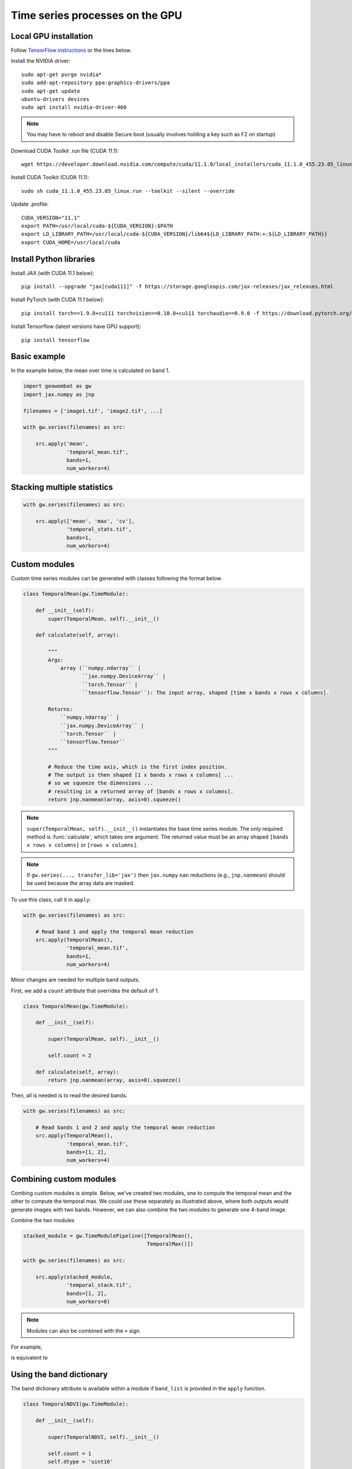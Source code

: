 .. _gpu:

Time series processes on the GPU
================================

Local GPU installation
----------------------

Follow `TensorFlow instructions <https://www.tensorflow.org/install/gpu>`_ or the lines below.

Install the NVIDIA driver::

    sudo apt-get purge nvidia*
    sudo add-apt-repository ppa:graphics-drivers/ppa
    sudo apt-get update
    ubuntu-drivers devices
    sudo apt install nvidia-driver-460

.. note::

    You may have to reboot and disable Secure boot (usually involves holding a key such as F2 on startup)

Download CUDA Toolkit .run file (CUDA 11.1)::

    wget https://developer.download.nvidia.com/compute/cuda/11.1.0/local_installers/cuda_11.1.0_455.23.05_linux.run

Install CUDA Toolkit (CUDA 11.1)::

    sudo sh cuda_11.1.0_455.23.05_linux.run --toolkit --silent --override

Update .profile::

    CUDA_VERSION="11.1"
    export PATH=/usr/local/cuda-${CUDA_VERSION}:$PATH
    export LD_LIBRARY_PATH=/usr/local/cuda-${CUDA_VERSION}/lib64${LD_LIBRARY_PATH:+:${LD_LIBRARY_PATH}}
    export CUDA_HOME=/usr/local/cuda

Install Python libraries
------------------------

Install JAX (with CUDA 11.1 below)::

    pip install --upgrade "jax[cuda111]" -f https://storage.googleapis.com/jax-releases/jax_releases.html

Install PyTorch (with CUDA 11.1 below)::

    pip install torch==1.9.0+cu111 torchvision==0.10.0+cu111 torchaudio==0.9.0 -f https://download.pytorch.org/whl/torch_stable.html

Install Tensorflow (latest versions have GPU support)::

    pip install tensorflow

Basic example
-------------

In the example below, the mean over time is calculated on band 1.

.. code:: python

    import geowombat as gw
    import jax.numpy as jnp

    filenames = ['image1.tif', 'image2.tif', ...]

    with gw.series(filenames) as src:

        src.apply('mean',
                  'temporal_mean.tif',
                  bands=1,
                  num_workers=4)

Stacking multiple statistics
----------------------------

.. code:: python

    with gw.series(filenames) as src:

        src.apply(['mean', 'max', 'cv'],
                  'temporal_stats.tif',
                  bands=1,
                  num_workers=4)

Custom modules
--------------

Custom time series modules can be generated with classes following the format below.

.. code:: python

    class TemporalMean(gw.TimeModule):

        def __init__(self):
            super(TemporalMean, self).__init__()

        def calculate(self, array):

            """
            Args:
                array (``numpy.ndarray`` |
                       ``jax.numpy.DeviceArray`` |
                       ``torch.Tensor`` |
                       ``tensorflow.Tensor``): The input array, shaped [time x bands x rows x columns].

            Returns:
                ``numpy.ndarray`` |
                ``jax.numpy.DeviceArray`` |
                ``torch.Tensor`` |
                ``tensorflow.Tensor``
            """

            # Reduce the time axis, which is the first index position.
            # The output is then shaped [1 x bands x rows x columns] ...
            # so we squeeze the dimensions ...
            # resulting in a returned array of [bands x rows x columns].
            return jnp.nanmean(array, axis=0).squeeze()

.. note::

    ``super(TemporalMean, self).__init__()`` instantiates the base time series module. The only required method
    is :func:`calculate`, which takes one argument. The returned value must be an array shaped
    ``[bands x rows x columns]`` or ``[rows x columns]``.

.. note::

    If ``gw.series(..., transfer_lib='jax')`` then ``jax.numpy`` ``nan`` reductions (e.g., ``jnp.nanmean``) should
    be used because the array data are masked.

To use this class, call it in ``apply``:

.. code:: python

    with gw.series(filenames) as src:

        # Read band 1 and apply the temporal mean reduction
        src.apply(TemporalMean(),
                  'temporal_mean.tif',
                  bands=1,
                  num_workers=4)

Minor changes are needed for multiple band outputs.

First, we add a ``count`` attribute that overrides the default of 1.

.. code:: python

    class TemporalMean(gw.TimeModule):

        def __init__(self):

            super(TemporalMean, self).__init__()

            self.count = 2

        def calculate(self, array):
            return jnp.nanmean(array, axis=0).squeeze()

Then, all is needed is to read the desired bands.

.. code:: python

    with gw.series(filenames) as src:

        # Read bands 1 and 2 and apply the temporal mean reduction
        src.apply(TemporalMean(),
                  'temporal_mean.tif',
                  bands=[1, 2],
                  num_workers=4)

Combining custom modules
------------------------

Combing custom modules is simple. Below, we've created two modules, one to compute the temporal mean and
the other to compute the temporal max. We could use these separately as illustrated above, where both
outputs would generate images with two bands. However, we can also combine the two modules to generate
one 4-band image.

.. ipython:: python

    import geowombat as gw
    import jax.numpy as jnp

    class TemporalMean(gw.TimeModule):
        def __init__(self):
            super(TemporalMean, self).__init__()
            self.count = 2
        def calculate(self, array):
            return jnp.nanmean(array, axis=0).squeeze()

.. ipython:: python

    class TemporalMax(gw.TimeModule):
        def __init__(self):
            super(TemporalMax, self).__init__()
            self.count = 2
        def calculate(self, array):
            return jnp.nanmax(array, axis=0).squeeze()

Combine the two modules

.. code:: python

    stacked_module = gw.TimeModulePipeline([TemporalMean(),
                                            TemporalMax()])

    with gw.series(filenames) as src:

        src.apply(stacked_module,
                  'temporal_stack.tif',
                  bands=[1, 2],
                  num_workers=8)

.. note::

    Modules can also be combined with the ``+`` sign.

For example,

.. ipython:: python

    stacked_module = TemporalMean() + TemporalMax()
    for module in stacked_module.modules:
        print(module)

is equivalent to

.. ipython:: python

    stacked_module = gw.TimeModulePipeline([TemporalMean(),
                                            TemporalMax()])

    for module in stacked_module.modules:
        print(module)

Using the band dictionary
-------------------------

The band dictionary attribute is available within a module if ``band_list`` is provided in the ``apply`` function.

.. code:: python

    class TemporalNDVI(gw.TimeModule):

        def __init__(self):

            super(TemporalNDVI, self).__init__()

            self.count = 1
            self.dtype = 'uint16'

        def calculate(self, array):

            # Set slice tuples for [time, bands, rows, columns]
            sl1 = (slice(0, None), slice(self.band_dict['nir'], self.band_dict['nir']+1), slice(0, None), slice(0, None))
            sl2 = (slice(0, None), slice(self.band_dict['red'], self.band_dict['red']+1), slice(0, None), slice(0, None))

            # Calculate the NDVI
            vi = (array[sl1] - array[sl2]) / ((array[sl1] + array[sl2]) + 1e-9)

            # Scale x10000 (truncating values < 0)
            vi = (jnp.nanmean(array, axis=0) * 10000).astype('uint16')

            return vi.squeeze()

.. code:: python

    with gw.series(filenames) as src:

        # Read band 1 and apply the temporal mean reduction
        src.apply(TemporalNDVI(),
                  'temporal_ndvi.tif',
                  band_list=['red', 'nir'],
                  bands=[3, 4],
                  num_workers=4)

Generic vegetation indices with user arguments
----------------------------------------------

.. code:: python

    class GenericVI(gw.TimeModule):

        def __init__(self, b1, b2):

            super(GenericVI, self).__init__()

            self.b1 = b1
            self.b2 = b2

            self.count = 1
            self.dtype = 'float64'
            self.bigtiff = 'YES'

        def calculate(self, array):

            # Set slice tuples for [time, bands, rows, columns]
            sl1 = (slice(0, None), slice(self.band_dict[self.b2], self.band_dict[self.b2]+1), slice(0, None), slice(0, None))
            sl2 = (slice(0, None), slice(self.band_dict[self.b1], self.band_dict[self.b1]+1), slice(0, None), slice(0, None))

            # Calculate the normalized index
            vi = (array[sl1] - array[sl2]) / ((array[sl1] + array[sl2]) + 1e-9)

            return jnp.nanmean(array, axis=0).squeeze()

Now we can create a pipeline with different band ratios.

.. code:: python

    stacked_module = gw.TimeModulePipeline([GenericVI('red', 'nir'),
                                            GenericVI('green', 'red'),
                                            GenericVI('swir2', 'nir')])

    with gw.series(filenames) as src:

        # Read all bands
        src.apply(stacked_module,
                  'temporal_stack.tif',
                  band_list=['blue', 'green', 'red', 'nir', 'swir1', 'swir2'],
                  bands=-1,
                  num_workers=4)

Load and apply PyTorch models
-----------------------------

.. code:: python

    import torch
    import torch.nn.functional as F

    class TorchModel(gw.TimeModule):

        def __init__(self, model_file, model):

            super(TorchModel, self).__init__()

            self.model = model

            checkpoint = torch.load(model_file)
            self.model.load_state_dict(checkpoint['model_state_dict'])
            self.model.to('cuda:0')

            self.count = 1
            self.dtype = 'uint8'

        def calculate(self, array):

            torch.cuda.empty_cache()

            logits = self.model(array)
            probas = F.softmax(logits, dim=0)
            labels = probas.argmax(dim=0)

            return labels.squeeze().detach().cpu().numpy()

.. code:: python

    with gw.series(filenames) as src:

        # Read all bands
        src.apply(TorchModel('model.cnn', CNN()),
                  'temporal_stack.tif',
                  transfer_lib='pytorch',
                  band_list=['blue', 'green', 'red', 'nir'],
                  bands=[1, 2, 3, 4],
                  num_workers=4)

Load and apply Tensorflow/Keras models
--------------------------------------

.. code:: python

    import tensorflow as tf

    class TensorflowModel(gw.TimeModule):

        def __init__(self, model_file, model):

            super(TensorflowModel, self).__init__()

            self.model = model
            self.model = tf.keras.models.load_model(model_file)

            self.count = 1
            self.dtype = 'uint8'

        def calculate(self, array):

            labels = self.model.predict(array)

            return labels.eval(session=tf.compat.v1.Session())

.. code:: python

    with gw.series(filenames,
                   window_size=(512, 512),
                   padding=(16, 16, 16, 16)) as src:

        # Read all bands
        src.apply(TensorflowModel('model.cnn', CNN()),
                  'temporal_stack.tif',
                  transfer_lib='tensorflow',
                  band_list=['blue', 'green', 'red', 'nir'],
                  bands=[1, 2, 3, 4],
                  num_workers=4)

Generating time series file lists
---------------------------------

.. code:: python

    from pathlib import Path
    from geowombat.core import sort_images_by_date
    import pandas as pd

    file_path = Path('.')

    image_dict = sort_images_by_date(file_path,
                                     '*.tif',
                                     date_pos=0,
                                     date_start=0,
                                     date_end=7,
                                     split_by='_',
                                     date_format='%Y%j')

    image_names = list(image_dict.keys())
    image_dates = list(image_dict.values())

    # Create a DataFrame for time slicing
    df = pd.DataFrame(data=image_names, columns=['name'], index=image_dates)

    file_list = df.loc['2019-07-01':'2020-07-01'].name.values.tolist()

